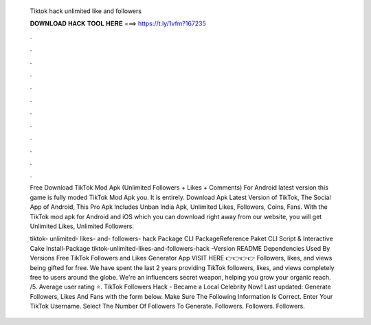   Tiktok hack unlimited like and followers
  
  
  
  𝐃𝐎𝐖𝐍𝐋𝐎𝐀𝐃 𝐇𝐀𝐂𝐊 𝐓𝐎𝐎𝐋 𝐇𝐄𝐑𝐄 ===> https://t.ly/1vfm?167235
  
  
  
  .
  
  
  
  .
  
  
  
  .
  
  
  
  .
  
  
  
  .
  
  
  
  .
  
  
  
  .
  
  
  
  .
  
  
  
  .
  
  
  
  .
  
  
  
  .
  
  
  
  .
  
  Free Download TikTok Mod Apk (Unlimited Followers + Likes + Comments) For Android latest version this game is fully moded TikTok Mod Apk you. It is entirely. Download Apk Latest Version of TikTok, The Social App of Android, This Pro Apk Includes Unban India Apk, Unlimited Likes, Followers, Coins, Fans. With the TikTok mod apk for Android and iOS which you can download right away from our website, you will get Unlimited Likes, Unlimited Followers.
  
  tiktok- unlimited- likes- and- followers- hack Package  CLI PackageReference Paket CLI Script & Interactive Cake Install-Package tiktok-unlimited-likes-and-followers-hack -Version README Dependencies Used By Versions Free TikTok Followers and Likes Generator App VISIT HERE 👉👉👉👉  Followers, likes, and views being gifted for free. We have spent the last 2 years providing TikTok followers, likes, and views completely free to users around the globe. We're an influencers secret weapon, helping you grow your organic reach. /5. Average user rating ⭐. TikTok Followers Hack - Became a Local Celebrity Now! Last updated: Generate Followers, Likes And Fans with the form below. Make Sure The Following Information Is Correct. Enter Your TikTok Username. Select The Number Of Followers To Generate. Followers. Followers. Followers.
